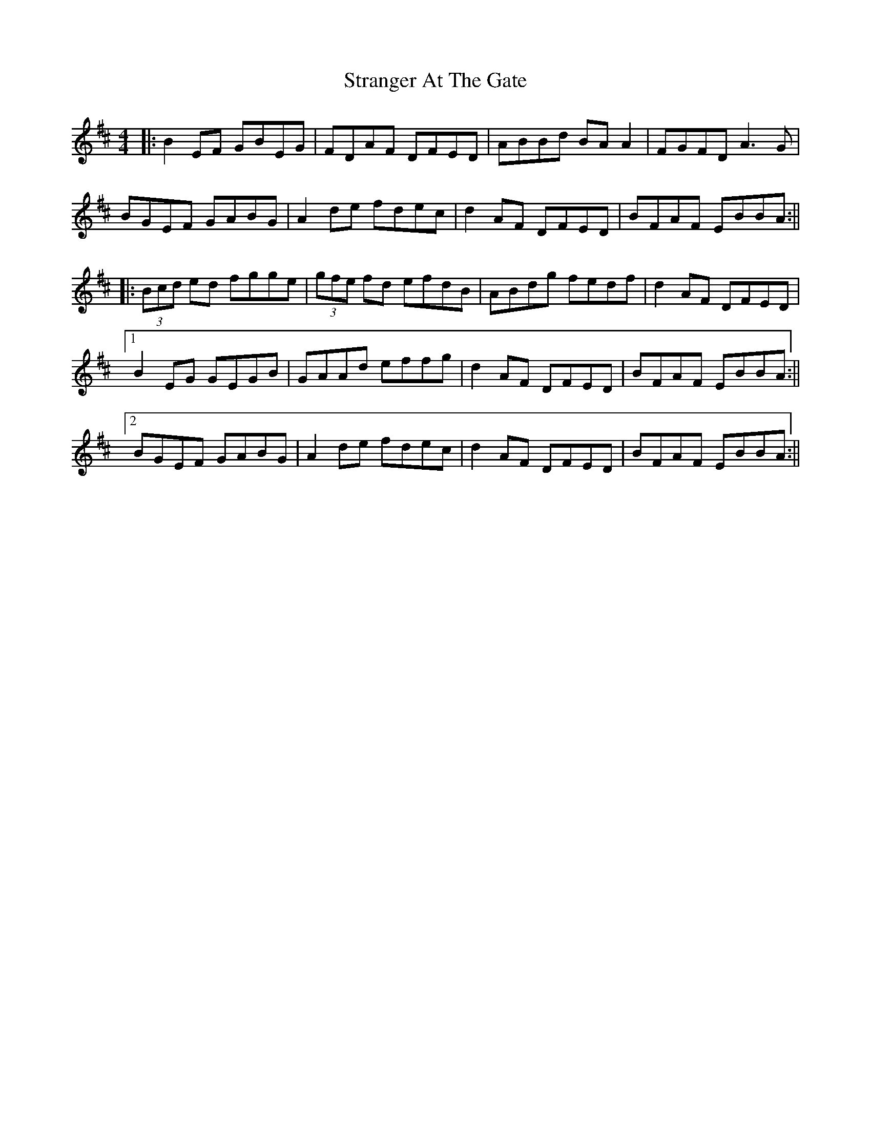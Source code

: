 X: 4
T: Stranger At The Gate
Z: JACKB
S: https://thesession.org/tunes/5300#setting30721
R: reel
M: 4/4
L: 1/8
K: Dmaj
|:B2 EF GBEG|FDAF DFED|ABBd BA A2|FGFD A3G|
BGEF GABG|A2 de fdec|d2 AF DFED|BFAF EBBA:||
|:(3Bcd ed fgge|(3gfe fd efdB|ABdg fedf|d2 AF DFED|
[1B2 EG GEGB|GAAd effg|d2 AF DFED|BFAF EBBA:||
[2BGEF GABG|A2 de fdec|d2 AF DFED|BFAF EBBA:||
